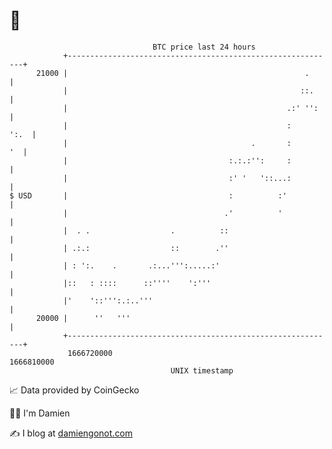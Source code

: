 * 👋

#+begin_example
                                   BTC price last 24 hours                    
               +------------------------------------------------------------+ 
         21000 |                                                     .      | 
               |                                                    ::.     | 
               |                                                 .:' '':    | 
               |                                                 :     ':.  | 
               |                                         .       :       '  | 
               |                                    :.:.:'':     :          | 
               |                                    :' '   '::...:          | 
   $ USD       |                                    :          :'           | 
               |                                   .'          '            | 
               |  . .                  .          ::                        | 
               | .:.:                  ::        .''                        | 
               | : ':.    .       .:...''':.....:'                          | 
               |::   : ::::      ::''''    ':'''                            | 
               |'    '::''':.:..'''                                         | 
         20000 |      ''   '''                                              | 
               +------------------------------------------------------------+ 
                1666720000                                        1666810000  
                                       UNIX timestamp                         
#+end_example
📈 Data provided by CoinGecko

🧑‍💻 I'm Damien

✍️ I blog at [[https://www.damiengonot.com][damiengonot.com]]
